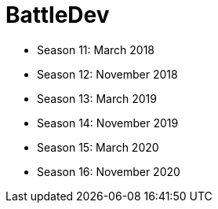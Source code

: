 = BattleDev

* Season 11: March 2018
* Season 12: November 2018
* Season 13: March 2019
* Season 14: November 2019
* Season 15: March 2020
* Season 16: November 2020